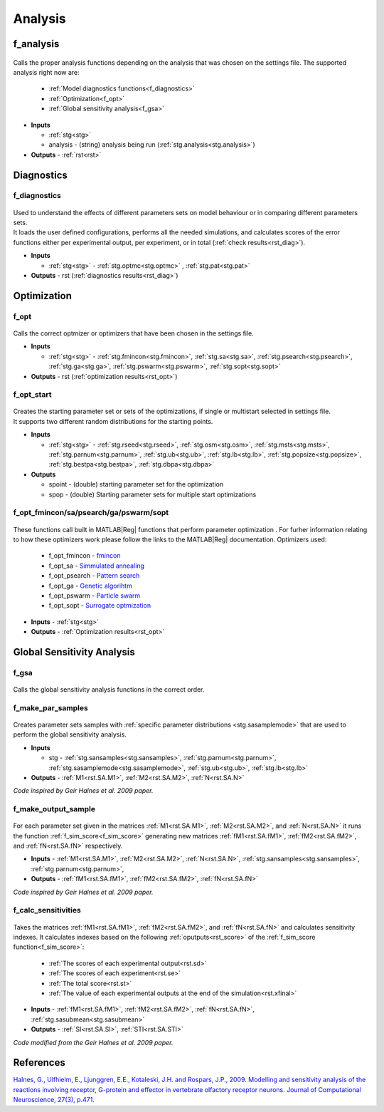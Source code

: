 .. _functions_analysis:

Analysis
========

.. _f_analysis:

f_analysis
----------

 .. toggle-header::
     :header: **Code**

     .. literalinclude:: ../Matlab/Code/Analysis/f_analysis.m
		:linenos:
		:language: matlab

Calls the proper analysis functions depending on the analysis that was chosen on the settings file.
The supported analysis right now are:

  - :ref:`Model diagnostics functions<f_diagnostics>`
  - :ref:`Optimization<f_opt>`
  - :ref:`Global sensitivity analysis<f_gsa>`
  
- **Inputs**

  - :ref:`stg<stg>`
  - analysis - (string) analysis being run (:ref:`stg.analysis<stg.analysis>`)
  
- **Outputs** - :ref:`rst<rst>`

.. _diagnostics:

Diagnostics
-----------

.. _f_diagnostics:

f_diagnostics
^^^^^^^^^^^^^

 .. toggle-header::
     :header: **Code**
 
 	.. literalinclude:: ../Matlab/Code/Analysis/f_diagnostics.m
 	   :linenos:
	   :language: matlab

| Used to understand the effects of different parameters sets on model behaviour or in comparing different parameters sets.
| It loads the user defined configurations, performs all the needed simulations, and calculates scores of the error functions either per experimental output, per experiment, or in total (:ref:`check results<rst_diag>`).

- **Inputs**

  - :ref:`stg<stg>` - :ref:`stg.optmc<stg.optmc>` , :ref:`stg.pat<stg.pat>`
  
- **Outputs** - rst (:ref:`diagnostics results<rst_diag>`)

.. _opt:

Optimization
------------

.. _f_opt:

f_opt
^^^^^

 .. toggle-header::
     :header: **Code**
 
 	.. literalinclude:: ../Matlab/Code/Analysis/Optimization/f_opt.m
 	   :linenos:
	   :language: matlab


Calls the correct optmizer or optimizers that have been chosen in the settings file.

- **Inputs**

  - :ref:`stg<stg>` - :ref:`stg.fmincon<stg.fmincon>`, :ref:`stg.sa<stg.sa>`, :ref:`stg.psearch<stg.psearch>`, :ref:`stg.ga<stg.ga>`, :ref:`stg.pswarm<stg.pswarm>`, :ref:`stg.sopt<stg.sopt>`

- **Outputs** - rst (:ref:`optimization results<rst_opt>`)

.. _f_opt_start:

f_opt_start
^^^^^^^^^^^

 .. toggle-header::
     :header: **Code**
 
 	.. literalinclude:: ../Matlab/Code/Analysis/Optimization/f_opt_start.m
 	   :linenos:
	   :language: matlab

| Creates the starting parameter set or sets of the optimizations, if single or multistart selected in settings file.
| It supports two different random distributions for the starting points. 

- **Inputs**

  - :ref:`stg<stg>` - :ref:`stg.rseed<stg.rseed>`, :ref:`stg.osm<stg.osm>`, :ref:`stg.msts<stg.msts>`, :ref:`stg.parnum<stg.parnum>`, :ref:`stg.ub<stg.ub>`, :ref:`stg.lb<stg.lb>`, :ref:`stg.popsize<stg.popsize>`, :ref:`stg.bestpa<stg.bestpa>`, :ref:`stg.dbpa<stg.dbpa>`

- **Outputs** 

  - spoint - (double) starting parameter set for the optimization
  - spop - (double) Starting parameter sets for multiple start optimizations

.. _f_opt_general:

f_opt_fmincon/sa/psearch/ga/pswarm/sopt
^^^^^^^^^^^^^^^^^^^^^^^^^^^^^^^^^^^^^^^

  .. toggle-header::
      :header: **Code**
  
      .. content-tabs::
      
          .. tab-container:: tab1
              :title: f_opt_fmincon
      
             	 .. literalinclude:: ../Matlab/Code/Analysis/Optimization/f_opt_fmincon.m
             	    :linenos:
            	    :language: matlab
      
          .. tab-container:: tab2
              :title: f_opt_sa
      
             	 .. literalinclude:: ../Matlab/Code/Analysis/Optimization/f_opt_sa.m
             	    :linenos:
            	    :language: matlab
      		
          .. tab-container:: tab3
              :title: f_opt_psearch
      
             	 .. literalinclude:: ../Matlab/Code/Analysis/Optimization/f_opt_psearch.m
             	    :linenos:
            	    :language: matlab
      		   
          .. tab-container:: tab4
              :title: f_opt_ga
      
             	 .. literalinclude:: ../Matlab/Code/Analysis/Optimization/f_opt_ga.m
             	    :linenos:
            	    :language: matlab	
      	   
          .. tab-container:: tab5
              :title: f_opt_pswarm
      
             	 .. literalinclude:: ../Matlab/Code/Analysis/Optimization/f_opt_pswarm.m
             	    :linenos:
            	    :language: matlab	
      		   
          .. tab-container:: tab6
              :title: f_opt_sopt
      
             	 .. literalinclude:: ../Matlab/Code/Analysis/Optimization/f_opt_sopt.m
             	    :linenos:
            	    :language: matlab			   

These functions call built in MATLAB\ |Reg| functions that perform parameter optimization . 
For furher information relating to how these optimizers work please follow the links to the MATLAB\ |Reg| documentation.
Optimizers used:

 - f_opt_fmincon - `fmincon <https://www.mathworks.com/help/optim/ug/fmincon.html>`_
 - f_opt_sa -  `Simmulated annealing <https://www.mathworks.com/help/gads/simulannealbnd.html>`_
 - f_opt_psearch -  `Pattern search <https://www.mathworks.com/help/gads/patternsearch.html>`_
 - f_opt_ga - `Genetic algorihtm <https://www.mathworks.com/help/gads/ga.html>`_
 - f_opt_pswarm - `Particle swarm <https://www.mathworks.com/help/gads/particleswarm.html>`_
 - f_opt_sopt - `Surrogate optmization <https://www.mathworks.com/help/gads/surrogateopt.html>`_

- **Inputs** - :ref:`stg<stg>`
- **Outputs** - :ref:`Optimization results<rst_opt>`	   

Global Sensitivity Analysis
---------------------------

.. _f_gsa:

f_gsa
^^^^^

 .. toggle-header::
     :header: **Code**
 
 	.. literalinclude:: ../Matlab/Code/Analysis/Sensitivity Analysis/f_gsa.m
 	   :linenos:
	   :language: matlab

Calls the global sensitivity analysis functions in the correct order.

.. _f_make_par_samples:

f_make_par_samples
^^^^^^^^^^^^^^^^^^

 .. toggle-header::
     :header: **Code**
 
 	.. literalinclude:: ../Matlab/Code/Analysis/Sensitivity Analysis/f_make_par_samples.m
 	   :linenos:
	   :language: matlab

Creates parameter sets samples with :ref:`specific parameter distributions <stg.sasamplemode>` that are used to perform the global sensitivity analysis.

- **Inputs**

  - stg - :ref:`stg.sansamples<stg.sansamples>`, :ref:`stg.parnum<stg.parnum>`, :ref:`stg.sasamplemode<stg.sasamplemode>`, :ref:`stg.ub<stg.ub>`, :ref:`stg.lb<stg.lb>`
  
- **Outputs** - :ref:`M1<rst.SA.M1>`, :ref:`M2<rst.SA.M2>`, :ref:`N<rst.SA.N>`

*Code inspired by Geir Halnes et al. 2009 paper.*

.. _f_make_output_sample:

f_make_output_sample
^^^^^^^^^^^^^^^^^^^^

 .. toggle-header::
     :header: **Code**
 
 	.. literalinclude:: ../Matlab/Code/Analysis/Sensitivity Analysis/f_make_output_sample.m
 	   :linenos:
	   :language: matlab

For each parameter set given in the matrices :ref:`M1<rst.SA.M1>`, :ref:`M2<rst.SA.M2>`, and :ref:`N<rst.SA.N>`
it runs the function :ref:`f_sim_score<f_sim_score>` generating new matrices
:ref:`fM1<rst.SA.fM1>`, :ref:`fM2<rst.SA.fM2>`, and :ref:`fN<rst.SA.fN>`
respectively.

- **Inputs** - :ref:`M1<rst.SA.M1>`, :ref:`M2<rst.SA.M2>`, :ref:`N<rst.SA.N>`, :ref:`stg.sansamples<stg.sansamples>`, :ref:`stg.parnum<stg.parnum>`,
- **Outputs** - :ref:`fM1<rst.SA.fM1>`, :ref:`fM2<rst.SA.fM2>`, :ref:`fN<rst.SA.fN>`

*Code inspired by Geir Halnes et al. 2009 paper.*

.. _f_calc_sensitivities:

f_calc_sensitivities
^^^^^^^^^^^^^^^^^^^^

 .. toggle-header::
     :header: **Code**
 
 	.. literalinclude:: ../Matlab/Code/Analysis/Sensitivity Analysis/f_calc_sensitivities.m
 	   :linenos:
	   :language: matlab

Takes the matrices :ref:`fM1<rst.SA.fM1>`, :ref:`fM2<rst.SA.fM2>`, and :ref:`fN<rst.SA.fN>` and calculates sensitivity indexes.
It calculates indexes based on the following :ref:`oputputs<rst_score>` of the :ref:`f_sim_score function<f_sim_score>`:

  - :ref:`The scores of each experimental output<rst.sd>`
  - :ref:`The scores of each experiment<rst.se>`
  - :ref:`The total score<rst.st>`
  - :ref:`The value of each experimental outputs at the end of the simulation<rst.xfinal>`

- **Inputs** - :ref:`fM1<rst.SA.fM1>`, :ref:`fM2<rst.SA.fM2>`, :ref:`fN<rst.SA.fN>`, :ref:`stg.sasubmean<stg.sasubmean>`
- **Outputs** - :ref:`SI<rst.SA.SI>`, :ref:`STI<rst.SA.STI>`

*Code modified from the Geir Halnes et al. 2009 paper.*

References
----------

`Halnes, G., Ulfhielm, E., Ljunggren, E.E., Kotaleski, J.H. and Rospars, J.P., 2009. Modelling and sensitivity analysis of the reactions involving receptor, G-protein and effector in vertebrate olfactory receptor neurons. Journal of Computational Neuroscience, 27(3), p.471.
<https://doi.org/10.1007/s10827-009-0162-6>`_